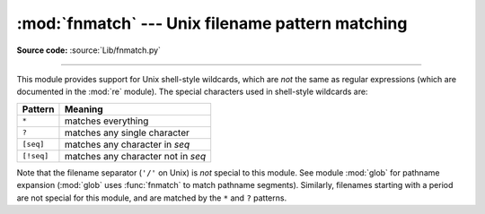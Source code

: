 :mod:`fnmatch` --- Unix filename pattern matching
=================================================

.. module:: fnmatch
   :synopsis: Unix shell style filename pattern matching.


.. index:: single: filenames; wildcard expansion

.. index:: module: re

**Source code:** :source:`Lib/fnmatch.py`

--------------

This module provides support for Unix shell-style wildcards, which are *not* the
same as regular expressions (which are documented in the :mod:`re` module).  The
special characters used in shell-style wildcards are:

+------------+------------------------------------+
| Pattern    | Meaning                            |
+============+====================================+
| ``*``      | matches everything                 |
+------------+------------------------------------+
| ``?``      | matches any single character       |
+------------+------------------------------------+
| ``[seq]``  | matches any character in *seq*     |
+------------+------------------------------------+
| ``[!seq]`` | matches any character not in *seq* |
+------------+------------------------------------+

.. index:: module: glob

Note that the filename separator (``'/'`` on Unix) is *not* special to this
module.  See module :mod:`glob` for pathname expansion (:mod:`glob` uses
:func:`fnmatch` to match pathname segments).  Similarly, filenames starting with
a period are not special for this module, and are matched by the ``*`` and ``?``
patterns.


.. function:: fnmatch(filename, pattern)

   Test whether the *filename* string matches the *pattern* string, returning
   :const:`True` or :const:`False`.  If the operating system is case-insensitive,
   then both parameters will be normalized to all lower- or upper-case before
   the comparison is performed.  :func:`fnmatchcase` can be used to perform a
   case-sensitive comparison, regardless of whether that's standard for the
   operating system.

   This example will print all file names in the current directory with the
   extension ``.txt``::

      import fnmatch
      import os

      for file in os.listdir('.'):
          if fnmatch.fnmatch(file, '*.txt'):
              print file


.. function:: fnmatchcase(filename, pattern)

   Test whether *filename* matches *pattern*, returning :const:`True` or
   :const:`False`; the comparison is case-sensitive.


.. function:: filter(names, pattern)

   Return the subset of the list of *names* that match *pattern*. It is the same as
   ``[n for n in names if fnmatch(n, pattern)]``, but implemented more efficiently.

   .. versionadded:: 2.2


.. function:: translate(pattern)

   Return the shell-style *pattern* converted to a regular expression.

   Be aware there is no way to quote meta-characters.

   Example:

      >>> import fnmatch, re
      >>>
      >>> regex = fnmatch.translate('*.txt')
      >>> regex
      '.*\\.txt$'
      >>> reobj = re.compile(regex)
      >>> reobj.match('foobar.txt')
      <_sre.SRE_Match object at 0x...>


.. seealso::

   Module :mod:`glob`
      Unix shell-style path expansion.
